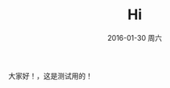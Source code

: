 #+TITLE:       Hi
#+AUTHOR:      
#+EMAIL:       Administrator@ACER
#+DATE:        2016-01-30 周六
#+URI:         /blog/%y/%m/%d/hi
#+KEYWORDS:    Hi
#+TAGS:        Hi
#+LANGUAGE:    en
#+OPTIONS:     H:3 num:nil toc:nil \n:nil ::t |:t ^:nil -:nil f:t *:t <:t
#+DESCRIPTION: Hello
大家好！，这是测试用的！
